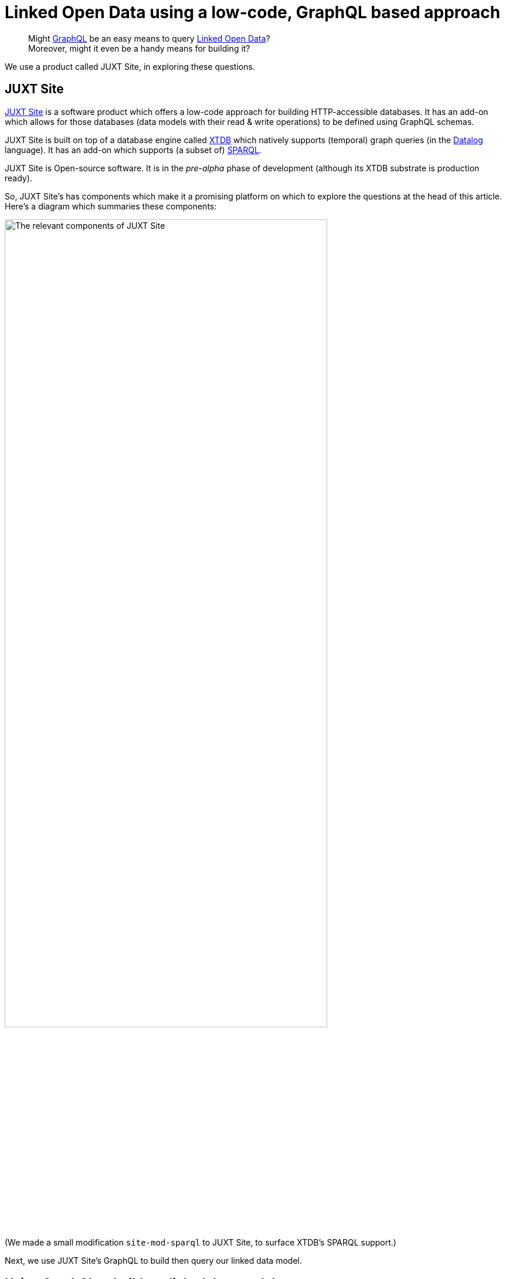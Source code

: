 = Linked Open Data using a low-code, GraphQL based approach

> Might https://graphql.org[GraphQL] be an easy means to query https://en.wikipedia.org/wiki/Linked_data[Linked Open Data]? +
Moreover, might it even be a handy means for building it?

We use a product called JUXT Site, in exploring these questions. 

== JUXT Site

https://juxtsite.netlify.app[JUXT Site] is a software product which offers a low-code approach for building HTTP-accessible databases.
It has an add-on which allows for those databases (data models with their read & write operations) 
to be defined using GraphQL schemas.

JUXT Site is built on top of a database engine called https://xtdb.com[XTDB] which natively supports
(temporal) graph queries (in the https://en.wikipedia.org/wiki/Datalog[Datalog] language).
It has an add-on which supports (a subset of) https://www.w3.org/TR/rdf-sparql-query/[SPARQL]. 

JUXT Site is Open-source software. 
It is in the _pre-alpha_ phase of development (although its XTDB substrate is production ready). 

So, JUXT Site's has components which make it a promising platform on which to explore the questions at the head of this article.
Here's a diagram which summaries these components: 

image::JUXT-Site-relevant-components.png["The relevant components of JUXT Site",align=center,width=80%]

(We made a small modification `site-mod-sparql` to JUXT Site, to surface XTDB's SPARQL support.)

Next, we use JUXT Site's GraphQL to build then query our linked data model.

== Using GraphQL to build our linked data model

We took a subset of  
https://data-commons-scotland.github.io/carbon-savings/doc/building-lod-about-carbon-savings/[the linked data model that we defined for carbon savings] and defined it using a GraphQL schema. The following snippets provide a flavour of that GraphQL definition.  

=== Defining a record _type_ 

A `StcmfRedistributedFood` _record_ says that a batch (weight `batchKg`) of food material was (time period `from` -> `to`) _redistributed_ to a `destination`. In our linked data model, further information about this - such as how the food material gets _repurposed_ at the `destination`, and the lookup tables to calculate carbon savings - may be found by following links to other nodes in the data graph.

Here is how a `StcmfRedistributedFood` record _type_, is defined in GraphQL (on JUXT Site): 

[source,graphql]
----
""" A batch of redistributed food material """
type StcmfRedistributedFood {
  
  id: ID!
  
  " The start of the period, inclusive "
  from: Date! @site(a: "pasi:pred/from") <1>
  
  " The end of the period, exclusive "
  to: Date! @site(a: "pasi:pred/to")
  
  " How the food material got used "
  destination: StcmfDestination
    @site( <2>
      q: { find: [e]
           where: [[e {keyword: "pasi:pred/type"} "StcmfDestination"]
                   [object {keyword: "pasi:pred/destination"} e]]
         }
    )
  
  " The weight in kilograms of this batch of food material "
  batchKg: Float! @site(a: "pasi:pred/batchKg")
}
----

<1> In GraphQL, a _directive_ (`@(...)`) can be used to say how a field should be mapped to/from to the underlying system. +
+
In JUXT Site, `@site(...)` directives are used to map to/from structures in the underlying XTDB database. 
On this specific line, `a:` says that the field named `from` at the GraphQL level, should be mapped from 
the field named `pasi:pred/from` at the XTDB level. +
+
At the XTDB level, we use names like `pasi:pred/from` for our fields
because such names are https://datatracker.ietf.org/doc/html/rfc3987[IRI]-compliant,
which means that they can be used as https://www.w3.org/TR/rdf-schema/#ch_predicate[RDF predicate]s
and queried using https://www.w3.org/TR/rdf-sparql-query/[SPARQL].

<2> In this directive, we use the Datalog language to code how to find the appropriate `StcmfDestination` record in the underlying XTDB database. 

=== Defining a _query_

Here is how a _query_ operation to return all `StcmfRedistributedFood` records, is defined in GraphQL (on JUXT Site): 

[source,graphql]
----
type Query {

  """ Return all records about batches of redistributed food material """
  stcmfRedistributedFood: [StcmfRedistributedFood]! <1>
}
----

<1> Simply declare that this returns a list (`[...]`) of `StcmfRedistributedFood` records, and JUXT Site will take care of the implementation details.

=== Defining a _mutation_

Here is how a _mutation_ operation to create or update a `StcmfRedistributedFood` record, is defined in GraphQL (on JUXT Site): 


[source,graphql]
----
type Mutation {

  """ Create or update a record about a batch of redistributed food material """
  upsertStcmfRedistributedFood(

    id: ID
      @site(
        a: "xt/id"
        gen: {
          type: TEMPLATE 
          template: "pasi:ent/StcmfRedistributedFood/{{from}}/{{to}}/{{destination}}" <1>
        }
      )

      " The start of the period, inclusive "
      from: Date! @site(a: "pasi:pred/from")

      " The end of the period, exclusive "
      to: Date! @site(a: "pasi:pred/to")

      " How the food material got used "
      destination: String! <2>
      destinationRef: ID 
        @site( 
          a: "pasi:pred/destination"
          gen: {
            type: TEMPLATE 
            template: "pasi:ent/StcmfDestination/{{destination}}"
          }
        )

      " The weight in kilograms of this batch of food material "
      batchKg: Float! @site(a: "pasi:pred/batchKg")

  ): StcmfRedistributedFood @site(mutation: "update")
}
----

<1> We specify that a `StcmfRedistributedFood` record is identified by an IRI-compliant,
https://en.wikipedia.org/wiki/Natural_key[natural key], composed from the `from`, `to` and `destination` values.
Uniqueness is enforced over `ID` values therefore that combination of  `from`, `to` and `destination` values will
identity one or zero existing record(s).
<2> On invocation, this mutation will be supplied with a String value for the `destination` parameter.
The `destination` String value is used to construct the `ID` of the targeted `StcmfDestination` record, 
and this `ID` is stored in a field named `pasi:pred/destination` in the underlying XTDB database.

== Querying our linked data model

We used JUXT Site's GraphQL to build our linked data model (in terms of data structures and operations).
Now let's see what querying our data model looks like - firstly using GraphQL, then using SPARQL.

We will query not only for our `StcmfRedistributedFood` records but also for the associated information that we would need to create a _waste reduction_ report which includes estimates of carbon savings. (Although we haven't discussed this associated information in this article, showing the queries for it will make this exploration more informative.)

=== Querying using GraphQL

The query:

[source,graphql]
----
query PASI {
  stcmfRedistributedFood {
    batchKg
    from
    to
    destination {
      name
      refDataConnectors { <1>
        fraction
        refMaterial {
          carbonWeighting
          wasteStream
        }
        refProcess {
          name
        }
        enabler {
          name
        }
      }
    }
  }
}
----

<1> We haven't discussed it in this article but we introduced an _artificial_ direct connection,
called `refDataConnectors`,  into our data model to allow a query _to walk_ easily to the _reference data_ 
records that are needed to report on carbon savings.

The query's raw result (truncated):
[source,json]
----
{
  "data": {
    "stcmfRedistributedFood": [
      {
        "batchKg": 87.61,
        "from": "2021-01-28",
        "to": "2021-01-29",
        "destination": {
          "name": "Used for human-food, bio-etc & sanctuary",
          "refDataConnectors": [
            {
              "fraction": 0.2,
              "refMaterial": {
                "carbonWeighting": "2.7",
                "wasteStream": "Mixed Food and Garden Waste (dry AD)"
              },
              "refProcess": {
                "name": "recycling"
              },
              "enabler": {
                "name": "Stirling Community Food"
              }
            },
            {
              "fraction": 0.8,
              "refMaterial": {
                "carbonWeighting": "4.35",
                "wasteStream": "Food and Drink Waste (wet AD)"
              },
              "refProcess": {
                "name": "reusing"
              },
              "enabler": {
                "name": "Stirling Community Food"
              }
            }
          ]
        }
      },
      {
        "batchKg": 0.48,
        "from": "2021-01-28",
        "to": "2021-01-29",
        "destination": {
          "name": "Used for compost-indiv",
          "refDataConnectors": [
            {
              "fraction": 1,
              "refMaterial": {
                "carbonWeighting": "3.48",
                "wasteStream": "Food and Drink Waste (Composting)"
              },
              "refProcess": {
[TRUNCATED]
----

The query's result after formatting into a tabular report and calculating the `carbonSaving` column: 

[cols=*]
|===
|                :enabler |      :from |        :to | :batchKg |                         :foodDestination | :ref_process |                     :ref_wasteStream | :ref_carbonSavingCo2eKg 
| Stirling Community Food | 2021-01-28 | 2021-01-29 |     0.48 |                   Used for compost-indiv |    recycling |    Food and Drink Waste (Composting) |                    1.67 
| Stirling Community Food | 2021-01-28 | 2021-01-29 |    17.52 | Used for human-food, bio-etc & sanctuary |    recycling | Mixed Food and Garden Waste (dry AD) |                   47.31 
| Stirling Community Food | 2021-01-28 | 2021-01-29 |    70.09 | Used for human-food, bio-etc & sanctuary |      reusing |        Food and Drink Waste (wet AD) |                  304.88 
| Stirling Community Food | 2021-01-29 | 2021-01-30 |     8.00 |                   Used for compost-indiv |    recycling |    Food and Drink Waste (Composting) |                   27.84 
| Stirling Community Food | 2021-01-29 | 2021-01-30 |    56.02 | Used for human-food, bio-etc & sanctuary |    recycling | Mixed Food and Garden Waste (dry AD) |                  151.26 
| Stirling Community Food | 2021-01-29 | 2021-01-30 |   224.10 | Used for human-food, bio-etc & sanctuary |      reusing |        Food and Drink Waste (wet AD) |                  974.82 
|===


=== Querying using SPARQL

https://www.w3.org/TR/rdf-sparql-query/[SPARQL] is used extensively by the 
https://en.wikipedia.org/wiki/Open_data[Open Data] community 
to query https://www.w3.org/TR/rdf11-datasets/[RDF datasets]/graph databases.

Our chosen platform, JUXT Site (with XTDB), supports (a subset of) SPARQL.
And we have defined our GraphQL-built data model to include RDF/SPARQL compliant names (i.e. IRI names 
for records and predicates/fields). So we can use SPARQL to query our data.

Here's the SPARQL (almost) equivalent of the above GraphQL query:

[source,sparql]
----
PREFIX pasi: <pasi:pred/> <1>
SELECT ?enabler ?from ?to ?batchKg ?foodDestination ?ref_process ?ref_wasteStream ?ref_carbonSavingCo2eKg 
WHERE {
  ?stcmfRedistributedFood pasi:type "StcmfRedistributedFood" ; <2>
                          pasi:from ?from ;
                          pasi:to ?to ;
                          pasi:batchKg ?origBatchKg ;
                          pasi:destination ?destination .
  ?destination pasi:name ?foodDestination .
  ?opsAceToRefData pasi:type "OpsStcmfToRefData" ; <2>
                   pasi:destination ?destination ;
                   pasi:fraction ?fraction ;
                   pasi:refMaterial/pasi:wasteStream ?ref_wasteStream ;
                   pasi:refMaterial/pasi:carbonWeighting ?carbonWeighting ;
                   pasi:refProcess/pasi:name ?ref_process ;
                   pasi:enabler/pasi:name ?enabler .
  BIND((?origBatchKg * ?fraction) AS ?batchKg) <3>
  BIND((?batchKg * ?carbonWeighting) AS ?ref_carbonSavingCo2eKg) <3>
}
ORDER BY ?enabler ?from ?to"
----

<1> We use `pasi` as the _scheme_ part of all our IRIs. 
_PASI_ is our an abbreviation for the (waste reduction) case study whose data model we've sampled in this article. 
It's kind-of our _root-level namespace_.

<2> This SPARQL query uses two _graph entry points_ `StcmfRedistributedFood` and `OpsStcmfToRefData`
in order _to walk_ to all the required graph nodes.
Whereas, in GraphQL, we introduced an _artificial_ direct connection,
(`refDataConnectors`) which allowed the query _to seamlessly walk_ to all the required graph nodes
from a single _graph entry point_.

<3> The `carbonSavings` calculation is performed in SPARQL query.
Whereas, with GraphQL, we performed the calculation outside of the query. 
Although, we could add an explicit `carbonSavings` field into data model 
with a GraphQL directive which specifies how to perform the calculation.

This SPARQL query can support the same tabular report as that supported by the GraphQL query, 
so we won't bother (re)displaying that tabular report here.  

== Conclusions

* JUXT Site offers an appealing low-code, GraphQL based approach for defining transactional, 
linked data systems.
It's a _pre-alpha_. 
Its sweet spot will probably be to back websites where humans drive query and transaction volumes.
* With its ability to support RDF data models and SPARQL, it is a promising platform for Open Data.
Currently, it supports only a subset of SPARQL but (again) it is _only_ a pre-alpha.
* So, "might GraphQL be an easy means to query Linked Open Data?". +
+
Well, GraphQL was designed to describe the services that apps use.
But, its query syntax is easier to understand that SPARQL's 
(compare the above GraphQL and SPARQL queries) -
so there is something to be said for providing a GraphQL interface as a means 
to explore an open dataset. 
With the proviso that GraphQL is more abstract/less exact than SPARQL,
and it doesn't directly support federated queries. +
+
They are, of course, different beasts. 
But a platform which is capable of supporting both over the same data might be a great way of 
servicing the audience for both.
* Also - and we've not addressed these in this article but - the XTDB database (used by JUXT Site)
has a number of other features that are important for transacting Linked Open Data:
immutable records, temporal queries, and upcoming data-level authorisation scheme. 
* We see JUXT Site as a candidate platform on which to prototype our '_PASI_' system
which will allow organisations to: upload their social impact data (including waste reduction data); 
validate it; assure security and track provenance; compose and accumulate it; 
and publish it as open linked data.